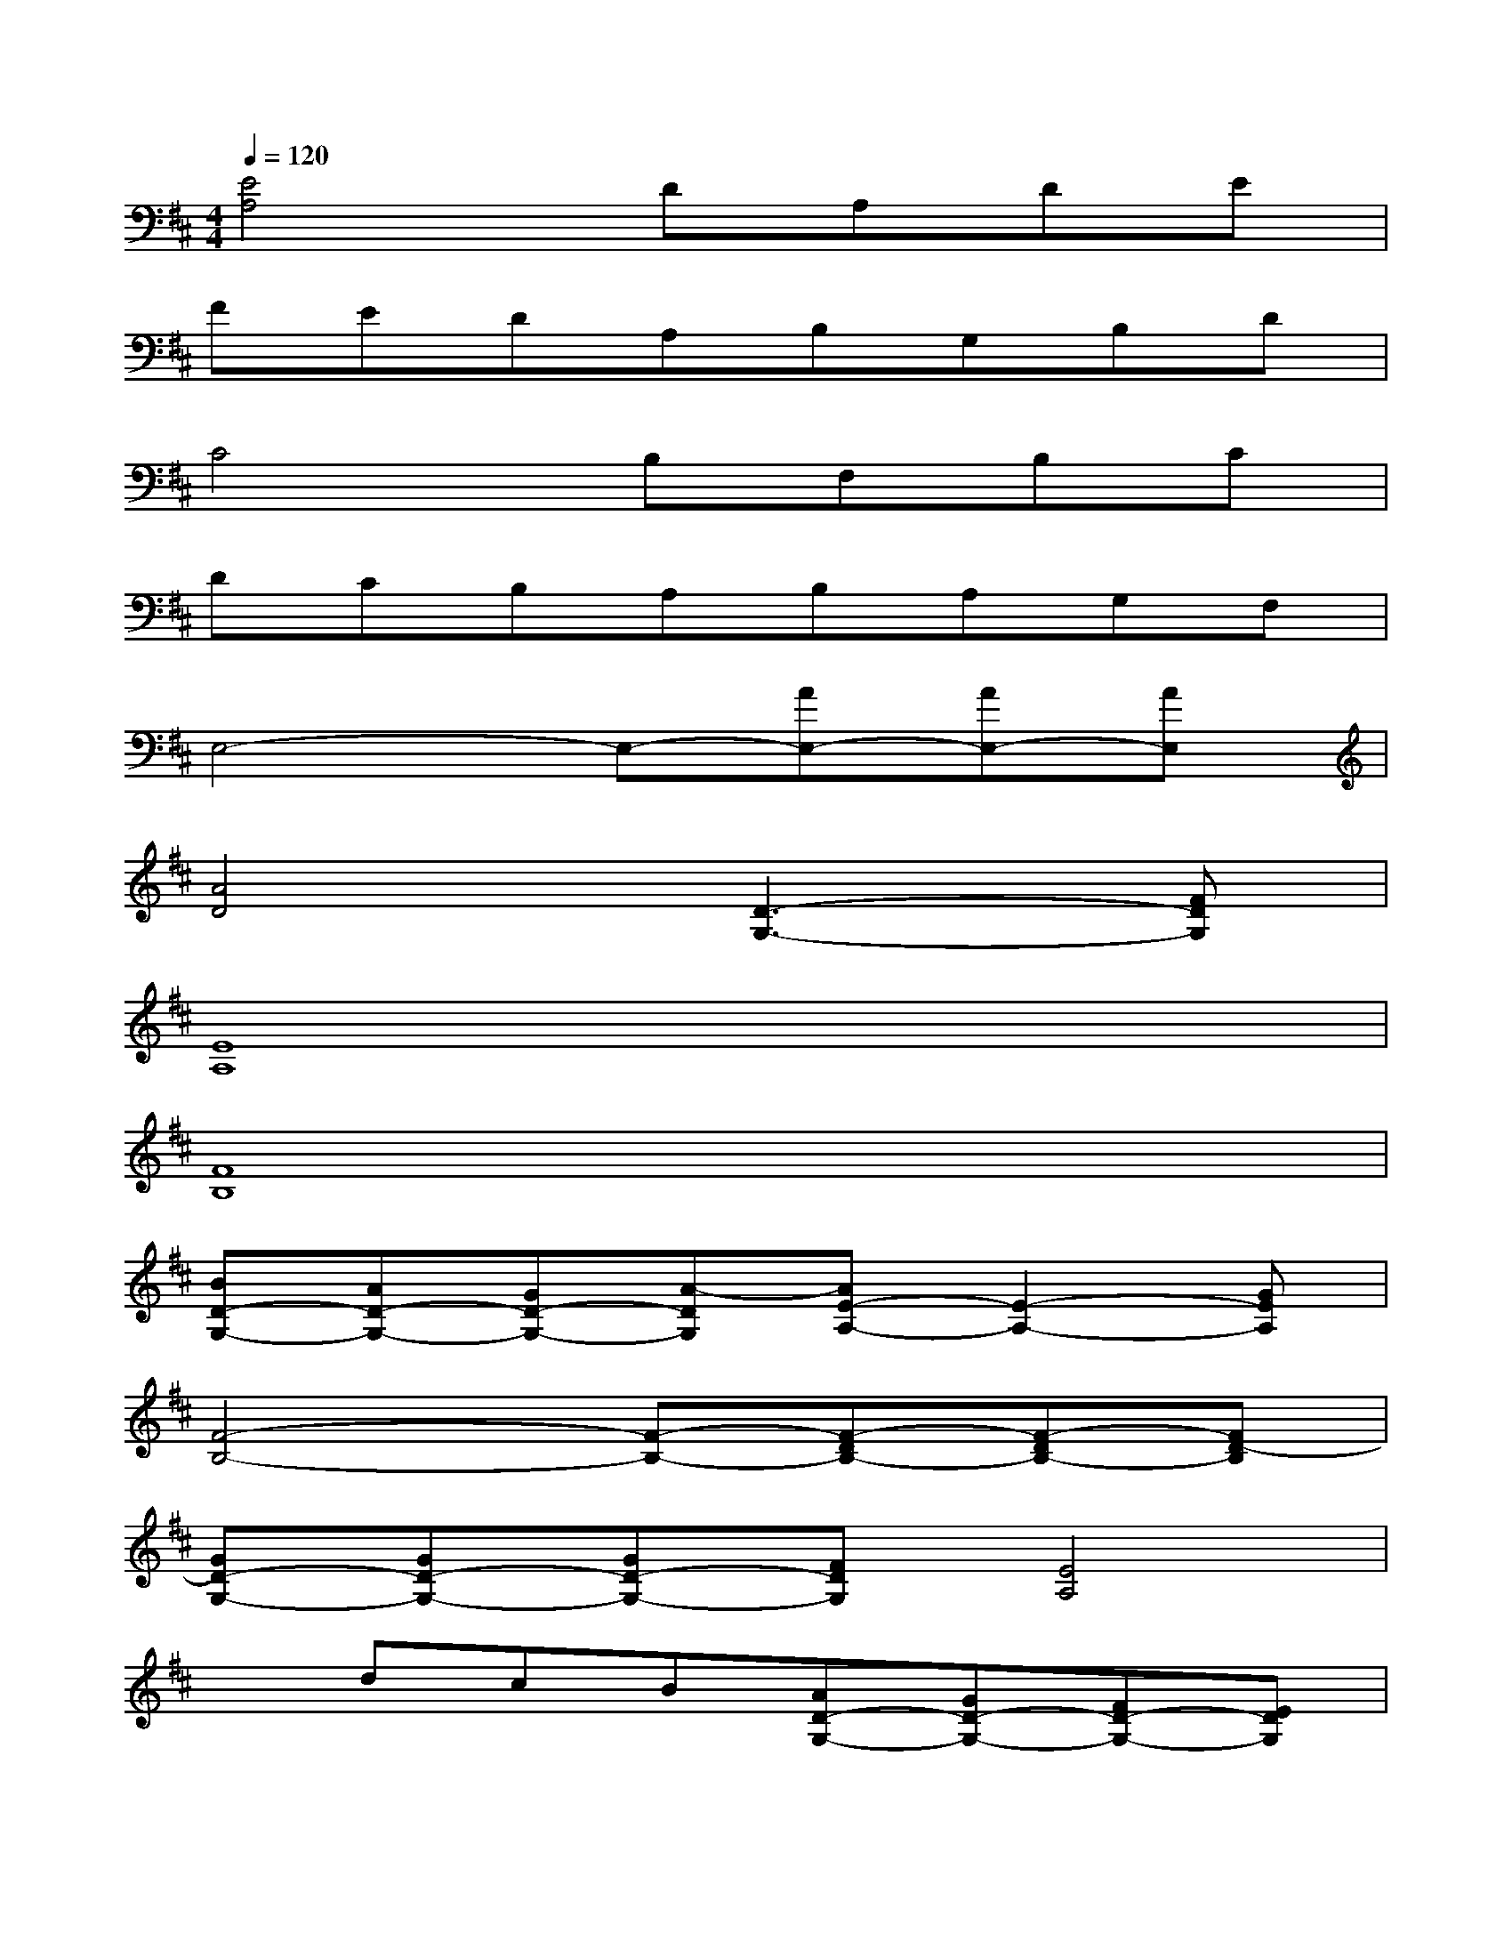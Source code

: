 X:1
T:
M:4/4
L:1/8
Q:1/4=120
K:D%2sharps
V:1
[E4A,4]DA,DE|
FEDA,B,G,B,D|
C4B,F,B,C|
DCB,A,B,A,G,F,|
E,4-E,-[AE,-][AE,-][AE,]|
[A4D4][D3-G,3-][FDG,]|
[E8A,8]|
[F8B,8]|
[BD-G,-][AD-G,-][GD-G,-][A-DG,][AE-A,-][E2-A,2-][GEA,]|
[F4-B,4-][F-B,-][F-DB,-][F-DB,-][FD-B,]|
[GD-G,-][GD-G,-][GD-G,-][FDG,][E4A,4]|
xdcB[AD-G,-][GD-G,-][FD-G,-][EDG,]|
[E-DA,-][EDA,-][EA,-][FA,][B-G][B-A][c-B]c|
[dB-F-B,-][d2B2-F2-B,2-][dBFB,][cA-E-A,-][B2A2-E2-A,2-][AEA,]|
[B6-F6-B,6-][B-F-B,-][cBFB,]|
[c/2B/2-F/2-B,/2-][d3/2B3/2-F3/2-B,3/2-][dB-F-B,-][dBFB,][c3/2A3/2-E3/2-A,3/2-][B3/2A3/2-E3/2-A,3/2-][AEA,]